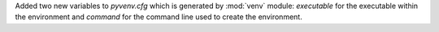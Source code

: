 Added two new variables to *pyvenv.cfg* which is generated by :mod:`venv`
module: *executable* for the executable within the environment and *command*
for the command line used to create the environment.
